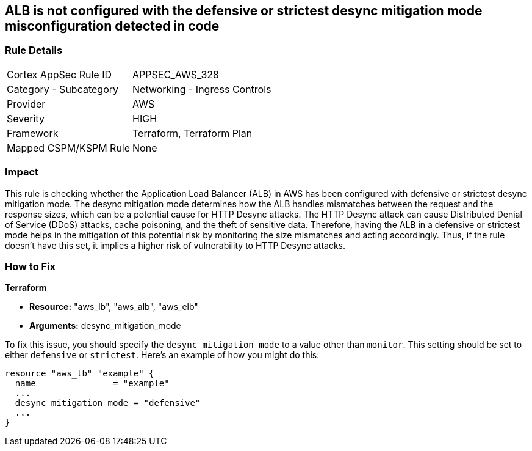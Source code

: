 
== ALB is not configured with the defensive or strictest desync mitigation mode misconfiguration detected in code

=== Rule Details

[cols="1,2"]
|===
|Cortex AppSec Rule ID |APPSEC_AWS_328
|Category - Subcategory |Networking - Ingress Controls
|Provider |AWS
|Severity |HIGH
|Framework |Terraform, Terraform Plan
|Mapped CSPM/KSPM Rule |None
|===


=== Impact
This rule is checking whether the Application Load Balancer (ALB) in AWS has been configured with defensive or strictest desync mitigation mode. The desync mitigation mode determines how the ALB handles mismatches between the request and the response sizes, which can be a potential cause for HTTP Desync attacks. The HTTP Desync attack can cause Distributed Denial of Service (DDoS) attacks, cache poisoning, and the theft of sensitive data. Therefore, having the ALB in a defensive or strictest mode helps in the mitigation of this potential risk by monitoring the size mismatches and acting accordingly. Thus, if the rule doesn't have this set, it implies a higher risk of vulnerability to HTTP Desync attacks.

=== How to Fix

*Terraform*

* *Resource:* "aws_lb", "aws_alb", "aws_elb"
* *Arguments:* desync_mitigation_mode

To fix this issue, you should specify the `desync_mitigation_mode` to a value other than `monitor`. This setting should be set to either `defensive` or `strictest`. Here's an example of how you might do this:

[source,hcl]
----
resource "aws_lb" "example" {
  name               = "example"
  ...
  desync_mitigation_mode = "defensive"
  ...
}
----

